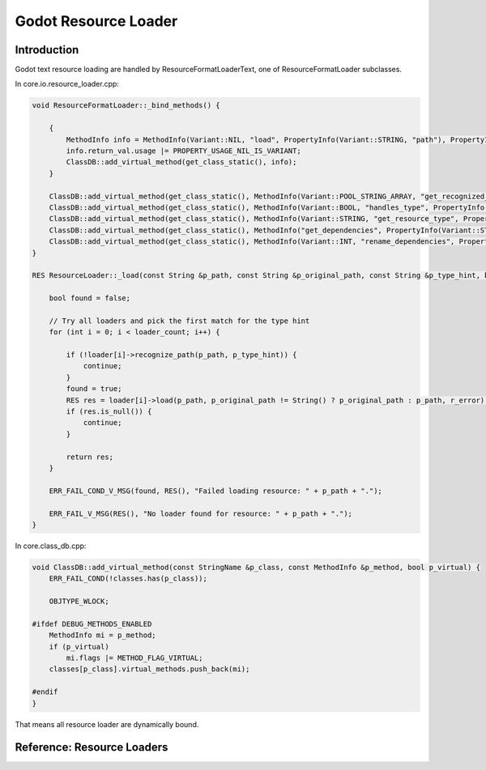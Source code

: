 Godot Resource Loader
=====================

Introduction
------------

Godot text resource loading are handled by ResourceFormatLoaderText, one of
ResourceFormatLoader subclasses.

In core.io.resource_loader.cpp:

.. code-block:: cpp

    void ResourceFormatLoader::_bind_methods() {

        {
            MethodInfo info = MethodInfo(Variant::NIL, "load", PropertyInfo(Variant::STRING, "path"), PropertyInfo(Variant::STRING, "original_path"));
            info.return_val.usage |= PROPERTY_USAGE_NIL_IS_VARIANT;
            ClassDB::add_virtual_method(get_class_static(), info);
        }

        ClassDB::add_virtual_method(get_class_static(), MethodInfo(Variant::POOL_STRING_ARRAY, "get_recognized_extensions"));
        ClassDB::add_virtual_method(get_class_static(), MethodInfo(Variant::BOOL, "handles_type", PropertyInfo(Variant::STRING, "typename")));
        ClassDB::add_virtual_method(get_class_static(), MethodInfo(Variant::STRING, "get_resource_type", PropertyInfo(Variant::STRING, "path")));
        ClassDB::add_virtual_method(get_class_static(), MethodInfo("get_dependencies", PropertyInfo(Variant::STRING, "path"), PropertyInfo(Variant::STRING, "add_types")));
        ClassDB::add_virtual_method(get_class_static(), MethodInfo(Variant::INT, "rename_dependencies", PropertyInfo(Variant::STRING, "path"), PropertyInfo(Variant::STRING, "renames")));
    }

    RES ResourceLoader::_load(const String &p_path, const String &p_original_path, const String &p_type_hint, bool p_no_cache, Error *r_error) {

        bool found = false;

        // Try all loaders and pick the first match for the type hint
        for (int i = 0; i < loader_count; i++) {

            if (!loader[i]->recognize_path(p_path, p_type_hint)) {
                continue;
            }
            found = true;
            RES res = loader[i]->load(p_path, p_original_path != String() ? p_original_path : p_path, r_error);
            if (res.is_null()) {
                continue;
            }

            return res;
        }

        ERR_FAIL_COND_V_MSG(found, RES(), "Failed loading resource: " + p_path + ".");

        ERR_FAIL_V_MSG(RES(), "No loader found for resource: " + p_path + ".");
    }

..

In core.class_db.cpp:

.. code-block:: cpp

    void ClassDB::add_virtual_method(const StringName &p_class, const MethodInfo &p_method, bool p_virtual) {
        ERR_FAIL_COND(!classes.has(p_class));

        OBJTYPE_WLOCK;

    #ifdef DEBUG_METHODS_ENABLED
        MethodInfo mi = p_method;
        if (p_virtual)
            mi.flags |= METHOD_FLAG_VIRTUAL;
        classes[p_class].virtual_methods.push_back(mi);

    #endif
    }

..

That means all resource loader are dynamically bound.

Reference: Resource Loaders
---------------------------

.. hotable:: godot/res/resources2d.ods
